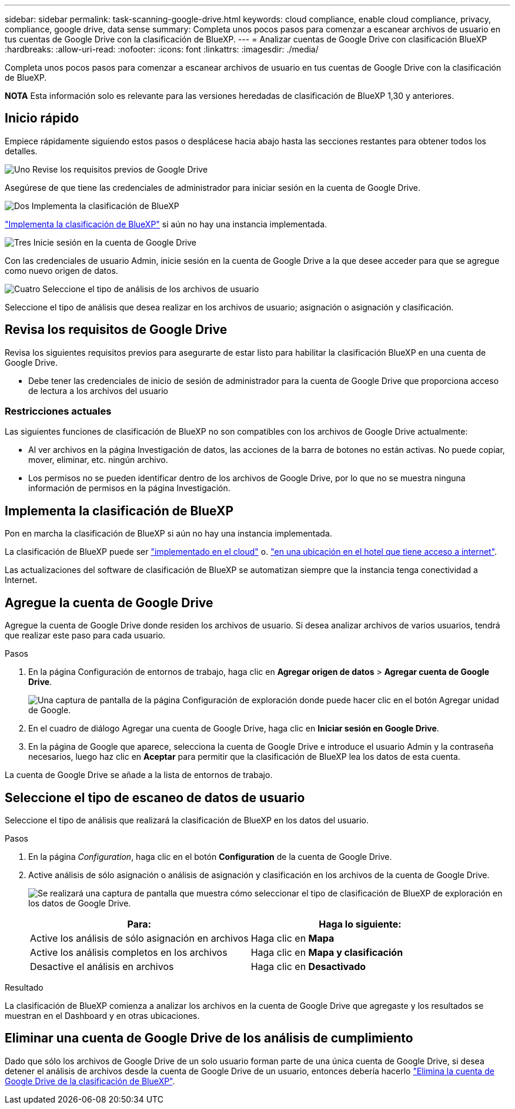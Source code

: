 ---
sidebar: sidebar 
permalink: task-scanning-google-drive.html 
keywords: cloud compliance, enable cloud compliance, privacy, compliance, google drive, data sense 
summary: Completa unos pocos pasos para comenzar a escanear archivos de usuario en tus cuentas de Google Drive con la clasificación de BlueXP. 
---
= Analizar cuentas de Google Drive con clasificación BlueXP 
:hardbreaks:
:allow-uri-read: 
:nofooter: 
:icons: font
:linkattrs: 
:imagesdir: ./media/


[role="lead"]
Completa unos pocos pasos para comenzar a escanear archivos de usuario en tus cuentas de Google Drive con la clasificación de BlueXP.

[]
====
*NOTA* Esta información solo es relevante para las versiones heredadas de clasificación de BlueXP 1,30 y anteriores.

====


== Inicio rápido

Empiece rápidamente siguiendo estos pasos o desplácese hacia abajo hasta las secciones restantes para obtener todos los detalles.

.image:https://raw.githubusercontent.com/NetAppDocs/common/main/media/number-1.png["Uno"] Revise los requisitos previos de Google Drive
[role="quick-margin-para"]
Asegúrese de que tiene las credenciales de administrador para iniciar sesión en la cuenta de Google Drive.

.image:https://raw.githubusercontent.com/NetAppDocs/common/main/media/number-2.png["Dos"] Implementa la clasificación de BlueXP
[role="quick-margin-para"]
link:task-deploy-cloud-compliance.html["Implementa la clasificación de BlueXP"^] si aún no hay una instancia implementada.

.image:https://raw.githubusercontent.com/NetAppDocs/common/main/media/number-3.png["Tres"] Inicie sesión en la cuenta de Google Drive
[role="quick-margin-para"]
Con las credenciales de usuario Admin, inicie sesión en la cuenta de Google Drive a la que desee acceder para que se agregue como nuevo origen de datos.

.image:https://raw.githubusercontent.com/NetAppDocs/common/main/media/number-4.png["Cuatro"] Seleccione el tipo de análisis de los archivos de usuario
[role="quick-margin-para"]
Seleccione el tipo de análisis que desea realizar en los archivos de usuario; asignación o asignación y clasificación.



== Revisa los requisitos de Google Drive

Revisa los siguientes requisitos previos para asegurarte de estar listo para habilitar la clasificación BlueXP en una cuenta de Google Drive.

* Debe tener las credenciales de inicio de sesión de administrador para la cuenta de Google Drive que proporciona acceso de lectura a los archivos del usuario




=== Restricciones actuales

Las siguientes funciones de clasificación de BlueXP no son compatibles con los archivos de Google Drive actualmente:

* Al ver archivos en la página Investigación de datos, las acciones de la barra de botones no están activas. No puede copiar, mover, eliminar, etc. ningún archivo.
* Los permisos no se pueden identificar dentro de los archivos de Google Drive, por lo que no se muestra ninguna información de permisos en la página Investigación.




== Implementa la clasificación de BlueXP

Pon en marcha la clasificación de BlueXP si aún no hay una instancia implementada.

La clasificación de BlueXP puede ser link:task-deploy-cloud-compliance.html["implementado en el cloud"^] o. link:task-deploy-compliance-onprem.html["en una ubicación en el hotel que tiene acceso a internet"^].

Las actualizaciones del software de clasificación de BlueXP se automatizan siempre que la instancia tenga conectividad a Internet.



== Agregue la cuenta de Google Drive

Agregue la cuenta de Google Drive donde residen los archivos de usuario. Si desea analizar archivos de varios usuarios, tendrá que realizar este paso para cada usuario.

.Pasos
. En la página Configuración de entornos de trabajo, haga clic en *Agregar origen de datos* > *Agregar cuenta de Google Drive*.
+
image:screenshot_compliance_add_google_drive_button.png["Una captura de pantalla de la página Configuración de exploración donde puede hacer clic en el botón Agregar unidad de Google."]

. En el cuadro de diálogo Agregar una cuenta de Google Drive, haga clic en *Iniciar sesión en Google Drive*.
. En la página de Google que aparece, selecciona la cuenta de Google Drive e introduce el usuario Admin y la contraseña necesarios, luego haz clic en *Aceptar* para permitir que la clasificación de BlueXP lea los datos de esta cuenta.


La cuenta de Google Drive se añade a la lista de entornos de trabajo.



== Seleccione el tipo de escaneo de datos de usuario

Seleccione el tipo de análisis que realizará la clasificación de BlueXP en los datos del usuario.

.Pasos
. En la página _Configuration_, haga clic en el botón *Configuration* de la cuenta de Google Drive.


. Active análisis de sólo asignación o análisis de asignación y clasificación en los archivos de la cuenta de Google Drive.
+
image:screenshot_compliance_google_drive_select_scan.png["Se realizará una captura de pantalla que muestra cómo seleccionar el tipo de clasificación de BlueXP de exploración en los datos de Google Drive."]

+
[cols="45,45"]
|===
| Para: | Haga lo siguiente: 


| Active los análisis de sólo asignación en archivos | Haga clic en *Mapa* 


| Active los análisis completos en los archivos | Haga clic en *Mapa y clasificación* 


| Desactive el análisis en archivos | Haga clic en *Desactivado* 
|===


.Resultado
La clasificación de BlueXP comienza a analizar los archivos en la cuenta de Google Drive que agregaste y los resultados se muestran en el Dashboard y en otras ubicaciones.



== Eliminar una cuenta de Google Drive de los análisis de cumplimiento

Dado que sólo los archivos de Google Drive de un solo usuario forman parte de una única cuenta de Google Drive, si desea detener el análisis de archivos desde la cuenta de Google Drive de un usuario, entonces debería hacerlo link:task-managing-compliance.html["Elimina la cuenta de Google Drive de la clasificación de BlueXP"].
